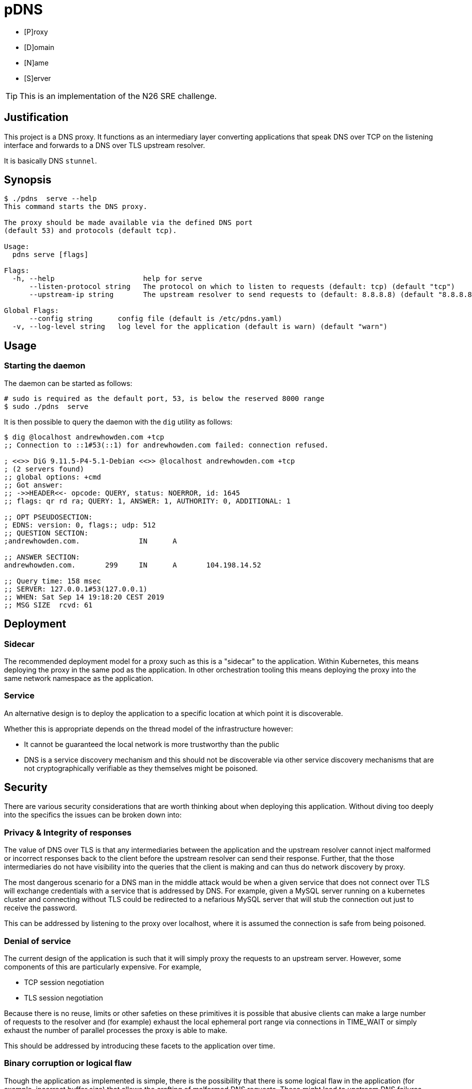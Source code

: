 = pDNS
:icons: font

- [P]roxy 
- [D]omain 
- [N]ame 
- [S]erver

TIP: This is an implementation of the N26 SRE challenge.

== Justification

This project is a DNS proxy. It functions as an intermediary layer converting applications that speak DNS over TCP
on the listening interface and forwards to a DNS over TLS upstream resolver.

It is basically DNS `stunnel`.

== Synopsis

[source,bash]
----
$ ./pdns  serve --help
This command starts the DNS proxy.
	
The proxy should be made available via the defined DNS port 
(default 53) and protocols (default tcp).

Usage:
  pdns serve [flags]

Flags:
  -h, --help                     help for serve
      --listen-protocol string   The protocol on which to listen to requests (default: tcp) (default "tcp")
      --upstream-ip string       The upstream resolver to send requests to (default: 8.8.8.8) (default "8.8.8.8")

Global Flags:
      --config string      config file (default is /etc/pdns.yaml)
  -v, --log-level string   log level for the application (default is warn) (default "warn")
----

== Usage

=== Starting the daemon

The daemon can be started as follows:

[source,bash]
----
# sudo is required as the default port, 53, is below the reserved 8000 range
$ sudo ./pdns  serve
----

It is then possible to query the daemon with the `dig` utility as follows:

[source,bash]
----
$ dig @localhost andrewhowden.com +tcp
;; Connection to ::1#53(::1) for andrewhowden.com failed: connection refused.

; <<>> DiG 9.11.5-P4-5.1-Debian <<>> @localhost andrewhowden.com +tcp
; (2 servers found)
;; global options: +cmd
;; Got answer:
;; ->>HEADER<<- opcode: QUERY, status: NOERROR, id: 1645
;; flags: qr rd ra; QUERY: 1, ANSWER: 1, AUTHORITY: 0, ADDITIONAL: 1

;; OPT PSEUDOSECTION:
; EDNS: version: 0, flags:; udp: 512
;; QUESTION SECTION:
;andrewhowden.com.		IN	A

;; ANSWER SECTION:
andrewhowden.com.	299	IN	A	104.198.14.52

;; Query time: 158 msec
;; SERVER: 127.0.0.1#53(127.0.0.1)
;; WHEN: Sat Sep 14 19:18:20 CEST 2019
;; MSG SIZE  rcvd: 61
----

== Deployment

=== Sidecar

The recommended deployment model for a proxy such as this is a "sidecar" to the application. Within Kubernetes, this
means deploying the proxy in the same pod as the application. In other orchestration tooling this means deploying the
proxy into the same network namespace as the application.

=== Service

An alternative design is to deploy the application to a specific location at which point it is discoverable.

Whether this is appropriate depends on the thread model of the infrastructure however:

- It cannot be guaranteed the local network is more trustworthy than the public
- DNS is a service discovery mechanism and this should not be discoverable via other service discovery mechanisms that
  are not cryptographically verifiable as they themselves might be poisoned.

== Security

There are various security considerations that are worth thinking about when deploying this application. Without
diving too deeply into the specifics the issues can be broken down into:

=== Privacy & Integrity of responses

The value of DNS over TLS is that any intermediaries between the application and the upstream resolver cannot inject
malformed or incorrect responses back to the client before the upstream resolver can send their response. Further, that
the those intermediaries do not have visibility into the queries that the client is making and can thus do network
discovery by proxy.

The most dangerous scenario for a DNS man in the middle attack would be when a given service that does not connect over
TLS will exchange credentials with a service that is addressed by DNS. For example, given a MySQL server running on
a kubernetes cluster and connecting without TLS could be redirected to a nefarious MySQL server that will stub the
connection out just to receive the password.

This can be addressed by listening to the proxy over localhost, where it is assumed the connection is safe from being
poisoned.

=== Denial of service

The current design of the application is such that it will simply proxy the requests to an upstream server. However, 
some components of this are particularly expensive. For example, 

- TCP session negotiation
- TLS session negotiation

Because there is no reuse, limits or other safeties on these primitives it is possible that abusive clients can make a
large number of requests to the resolver and (for example) exhaust the local ephemeral port range via connections in
TIME_WAIT or simply exhaust the number of parallel processes the proxy is able to make.

This should be addressed by introducing these facets to the application over time.

=== Binary corruption or logical flaw

Though the application as implemented is simple, there is the possibility that there is some logical flaw in the
application (for example, incorrect buffer size) that allows the crafting of malformed DNS requests. These might lead
to upstream DNS failures.

This is addressed by limiting privilege required to boot the application (perhaps via `setcap` to allow low binding
ports) and limiting the amount of access any user who manages to get code execution from the application has.

== Development

=== Getting Started

The project can be easily build and tested by running:

[source,bash]
----
cd src
go build
----

That will generate the binary `./pdns` as noted in "usage".

=== Task Runner

This project makes heavy use of the drone.io docker based pipeline tooling. More can be found at the URL:

- https://drone.io/

To install drone on a local machine see:

- https://docs.drone.io/cli/install/

The following are the tasks that are supported locally:

|===
| Task                                                          | Result

| `drone exec --pipeline=lint`                                  | Static analysis tools in the project
| `drone exec --pipeline=test`                                  | Go unit tests
| `drone exec --env-file .env --pipeline=container --trusted`   | Build the container image
|===

==== nsenter: failed to unshare namespaces: Operation not permitted

To execute the `img` container builder binary locally unprivileged user namespace cloning needs to be enabled. To do 
so, execute:

[source,bash]
----
echo 1 | sudo tee /proc/sys/kernel/unprivileged_userns_clone
----

In principle this is a harmless change, however there have been issues associated with unprivileged user namespace sharing
in the past⁴

== Git Hooks

To use the git hooks that this project expects, run the following command within the project:

[source,bash]
----
$ git config core.hooksPath $(git rev-parse --show-toplevel)/bin
----

== Minimum Viable Product (MVP)

=== Application [✔]

To have this project considered "initially complete" the project is expected to be able to fulfil a local DNS request 
over TCP and proxy that request to a given DNS over TLS upstream.

[ditaa]
....
+-----------------+                   +------------------+              +---------------------+
|                 |                   |                  |              |                     |
|  Client App     +-----DNS / TCP-----+        pDNS      +--DNS / TLS---+    CloudFlare       |
|                 |                   |                  |              |                     |
+-----------------+                   +------------------+              +---------------------+
....

=== Dockerfile [✔]

The application should be packed into a Dockerfile

=== Documentation [✔]

See this README

== Roadmap

Recommended

- [✔] The abilility to handle multiple, parallel requests
- [✔] A UDP listener

Additional

- [✔] Configurable application parameters (upstream nameserver, listen port, listen host)

Unfinished

- [x] Man pages for binary, configuration
- [×] Monitoring for the requests going through the proxy
- [×] A caching layer for the DNS responses
- [×] Multiple upstream protocols (DNS over TLS, DNS over HTTPS, DNS over TCP/UDP)

== Design

CAUTION: The following design is only the broad strokes of the project. More specific design choices associated
         with given packages, tooling or other minutiae are part of the commit log. These are visible by running
	    `git log path/to/file`

=== Architecture

The requirements of this project are to provde a "DNS over TCP to DNS over UDP proxy".

Because the DNS over TLS implementation is broadly the same as the DNS over TCP implementation, this project elects
just to create the TLS tunnel and forward the response directly to the DNS upstream, then copying the response back
to the client.

This has some advantages in that:

- It is extremely simple, being essentially a dumb forwarder
- The implementation of DNS is left to the upstream providers, and there are less opportunities for DNS bugs to slip in

However, some disadvantages in that:

- There is no ability to cache responses
- There is no visibility into what responses are being forwarded

Thus, while this technically fits requirements the project is probably not suitable for production workloads. For
production, there is the excellent CoreDNS project:

  - https://github.com/coredns/coredns/tree/master/plugin/forward

=== Project Layout

This project follows the pattern of an "all aspects of a service in one place" type design. This has worked well in
the past with cross functional teams and a high level of service ownership. See the following link for details:

- https://l.littleman.co/2V6F6ns

=== Language Choice: Go

The project requirements were open to any given language but the langauge chosen for this project was Go. This is not
the authors most familiar language, however Go has a number of characteristics that make it uniquely suitable for a
task such as this:

- Simple deployment model being a statically compiled binary
- Excellent networking libraries
- A concurrency model that should allow parallelizing requests easily
- A (relatively) small memory and compute overhead for the daemon

=== Dockerfile: Multistage, scratch

The dockerfile is a "two stage". 

==== Stage 0

Stage 0 is a Debian Buster image that:

- Contains a set of certificate authorities that are trusted by the Debian maintainers
- Contains the go runtime

The binary is compiled within this image statically

==== Stage 1

Stage 1 is "scratch" or empty image into which the certificates and the binary are copied.

Such an image has some interesting benefits:

- It is small and can be shipped across the network quickly
- There is almost no attack surface in shared libraries that might be consumed by the go binary or in processes that
  could be executed in the case there was a remote code execution.

Practically the filesystem layout looks like:

[source,bash]
----
.
├── pdns
├── etc
│   └── ssl
│       └── certs
│           ├── 02265526.0 -> Entrust_Root_Certification_Authority_-_G2.pem
│           ├── 03179a64.0 -> Staat_der_Nederlanden_EV_Root_CA.pem
│           ├── 062cdee6.0 -> GlobalSign_Root_CA_-_R3.pem
... (and so on)
----

=== CI/CD: Drone

Projects tend to benefit an extraordinarily large amount by shifting conversations associated with code style, test
coverage, linting and other project quality controls to a service that renders a binary "yes/no" decision. Further,
the development team will buy into the findings of this service much more if they are responsible for building and
understanding that service.

Further, that same service can be used to propagate changes into production based on particular version control events,
time based events or other tooling.

The "drone.io" CI/CD service is a minimal, docker based implementation of CI that allows writing very flexible and
reasonably complex pipelines but does not reinvent primitives beyond what it needs to (for example, authentication).

It has the tremendous advantage for this project that it can be executed locally, without any upstream server. This
allows it to be integrated in with git hooks, as well as some demonstration of how a conceptual CI pipeline would
look like.

== Review

The reviewers of this project are encouraged to review the git histories for a more detailed discussion as to how
a given design decision was made. The project has been recorded such that it should be possible to see the
evolution of a project by running:

[source,bash]
----
git log --reverse --patch
----

== References

1. CloudFlare, "DNS over TLS", https://developers.cloudflare.com/1.1.1.1/dns-over-tls/, Accessed Sep-2019.
2. P. Mockapetris, "Domain Names - Implementation and Specification", https://tools.ietf.org/html/rfc1035#section-4.2.2, Accessed Sep-2019
3. Wikpedia, "DNS over TLS", https://en.wikipedia.org/wiki/DNS_over_TLS, Accessed Sep-2019
4. Forest, "What does enabling unpriviged userns clone do", https://security.stackexchange.com/a/209533, Accessed Sep-2019
